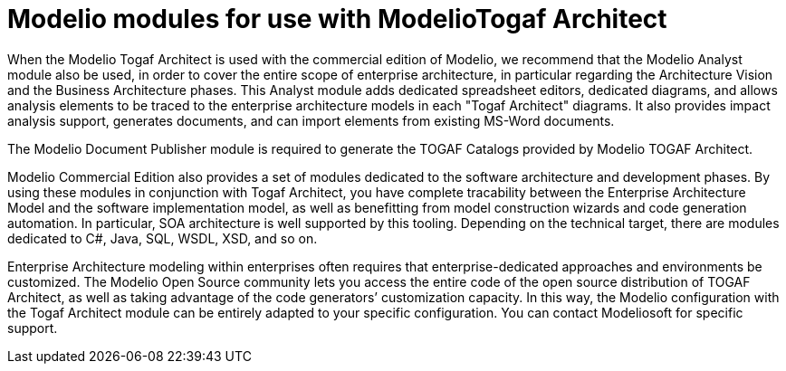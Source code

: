 // Disable all captions for figures.
:!figure-caption:

// Hightlight code source and add the line number
:source-highlighter: coderay
:coderay-linenums-mode: table

[[Modelio-modules-for-use-with-ModelioTogaf-Architect]]

[[modelio-modules-for-use-with-modeliotogaf-architect]]
= Modelio modules for use with ModelioTogaf Architect

When the Modelio Togaf Architect is used with the commercial edition of Modelio, we recommend that the Modelio Analyst module also be used, in order to cover the entire scope of enterprise architecture, in particular regarding the Architecture Vision and the Business Architecture phases. This Analyst module adds dedicated spreadsheet editors, dedicated diagrams, and allows analysis elements to be traced to the enterprise architecture models in each "Togaf Architect" diagrams. It also provides impact analysis support, generates documents, and can import elements from existing MS-Word documents.

The Modelio Document Publisher module is required to generate the TOGAF Catalogs provided by Modelio TOGAF Architect.

Modelio Commercial Edition also provides a set of modules dedicated to the software architecture and development phases. By using these modules in conjunction with Togaf Architect, you have complete tracability between the Enterprise Architecture Model and the software implementation model, as well as benefitting from model construction wizards and code generation automation. In particular, SOA architecture is well supported by this tooling. Depending on the technical target, there are modules dedicated to C#, Java, SQL, WSDL, XSD, and so on.

Enterprise Architecture modeling within enterprises often requires that enterprise-dedicated approaches and environments be customized. The Modelio Open Source community lets you access the entire code of the open source distribution of TOGAF Architect, as well as taking advantage of the code generators’ customization capacity. In this way, the Modelio configuration with the Togaf Architect module can be entirely adapted to your specific configuration. You can contact Modeliosoft for specific support.

[[footer]]
